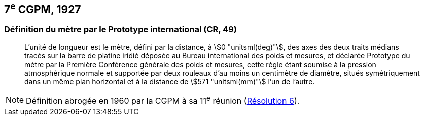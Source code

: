 [[cgpm7e1927]]
== 7^e^ CGPM, 1927 (((mètre (stem:["unitsml(m)"])))) (((mètre (stem:["unitsml(m)"],prototype international)))

[[cgpm7e1927metre]]
=== Définition du mètre par le Prototype international (CR, 49)

____
L’unité de ((longueur)) est le mètre(((mètre (stem:["unitsml(m)"])))), défini par la distance, à stem:[0 "unitsml(deg)"], des axes des deux traits médians
tracés sur la barre de platine iridié déposée au Bureau international des poids et mesures, et
déclarée Prototype du mètre par la Première Conférence générale des poids et mesures, cette
règle étant soumise à la pression atmosphérique normale et supportée par deux rouleaux d’au
moins un centimètre de diamètre, situés symétriquement dans un même plan horizontal et à la
distance de stem:[571 "unitsml(mm)"] l’un de l’autre.
____

NOTE: Définition abrogée en 1960 par la CGPM à sa 11^e^ réunion (<<cgpm11e1960r6r6,Résolution 6>>).